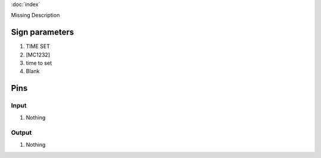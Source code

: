 :doc:`index`

Missing Description

Sign parameters
===============

#. TIME SET
#. [MC1232]
#. time to set
#. Blank

Pins
====

Input
-----

#. Nothing

Output
------

#. Nothing

